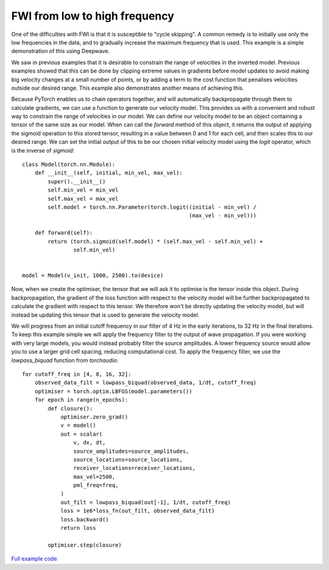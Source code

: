 FWI from low to high frequency
==============================

One of the difficulties with FWI is that it is susceptible to "cycle skipping". A common remedy is to initially use only the low frequencies in the data, and to gradually increase the maximum frequency that is used. This example is a simple demonstration of this using Deepwave.

We saw in previous examples that it is desirable to constrain the range of velocities in the inverted model. Previous examples showed that this can be done by clipping extreme values in gradients before model updates to avoid making big velocity changes at a small number of points, or by adding a term to the cost function that penalises velocities outside our desired range. This example also demonstrates another means of achieving this.

Because PyTorch enables us to chain operators together, and will automatically backpropagate through them to calculate gradients, we can use a function to generate our velocity model. This provides us with a convenient and robust way to constrain the range of velocities in our model. We can define our velocity model to be an object containing a tensor of the same size as our model. When can call the `forward` method of this object, it returns the output of applying the sigmoid operation to this stored tensor, resulting in a value between 0 and 1 for each cell, and then scales this to our desired range. We can set the initial output of this to be our chosen initial velocity model using the `logit` operator, which is the inverse of `sigmoid`::

    class Model(torch.nn.Module):
        def __init__(self, initial, min_vel, max_vel):
            super().__init__()
            self.min_vel = min_vel
            self.max_vel = max_vel
            self.model = torch.nn.Parameter(torch.logit((initial - min_vel) /
                                                        (max_vel - min_vel)))

        def forward(self):
            return (torch.sigmoid(self.model) * (self.max_vel - self.min_vel) +
                    self.min_vel)


    model = Model(v_init, 1000, 2500).to(device)

Now, when we create the optimiser, the tensor that we will ask it to optimise is the tensor inside this object. During backpropagation, the gradient of the loss function with respect to the velocity model will be further backpropagated to calculate the gradient with respect to this tensor. We therefore won't be directly updating the velocity model, but will instead be updating this tensor that is used to generate the velocity model.

We will progress from an initial cutoff frequency in our filter of 4 Hz in the early iterations, to 32 Hz in the final iterations. To keep this example simple we will apply the frequency filter to the output of wave propagation. If you were working with very large models, you would instead probably filter the source amplitudes. A lower frequency source would allow you to use a larger grid cell spacing, reducing computational cost. To apply the frequency filter, we use the `lowpass_biquad` function from `torchaudio`::

    for cutoff_freq in [4, 8, 16, 32]:
        observed_data_filt = lowpass_biquad(observed_data, 1/dt, cutoff_freq)
        optimiser = torch.optim.LBFGS(model.parameters())
        for epoch in range(n_epochs):
            def closure():
                optimiser.zero_grad()
                v = model()
                out = scalar(
                    v, dx, dt,
                    source_amplitudes=source_amplitudes,
                    source_locations=source_locations,
                    receiver_locations=receiver_locations,
                    max_vel=2500,
                    pml_freq=freq,
                )
                out_filt = lowpass_biquad(out[-1], 1/dt, cutoff_freq)
                loss = 1e6*loss_fn(out_filt, observed_data_filt)
                loss.backward()
                return loss

            optimiser.step(closure)

.. image:: example_increasing_freq_fwi.jpg

`Full example code <https://github.com/ar4/deepwave/blob/master/docs/example_increasing_freq_fwi.py>`_
